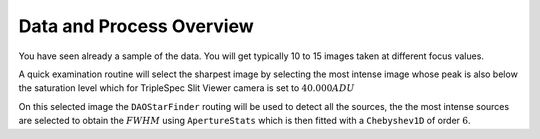 Data and Process Overview
#########################

You have seen already a sample of the data. You will get typically 10 to 15 images taken at different focus values.

A quick examination routine will select the sharpest image by selecting the most intense image whose peak is also below
the saturation level which for TripleSpec Slit Viewer camera is set to :math:`40.000 ADU`

On this selected image the ``DAOStarFinder`` routing will be used to detect all the sources, the the most intense sources
are selected to obtain the :math:`FWHM` using ``ApertureStats`` which is then fitted with a ``Chebyshev1D`` of order :math:`6`.
